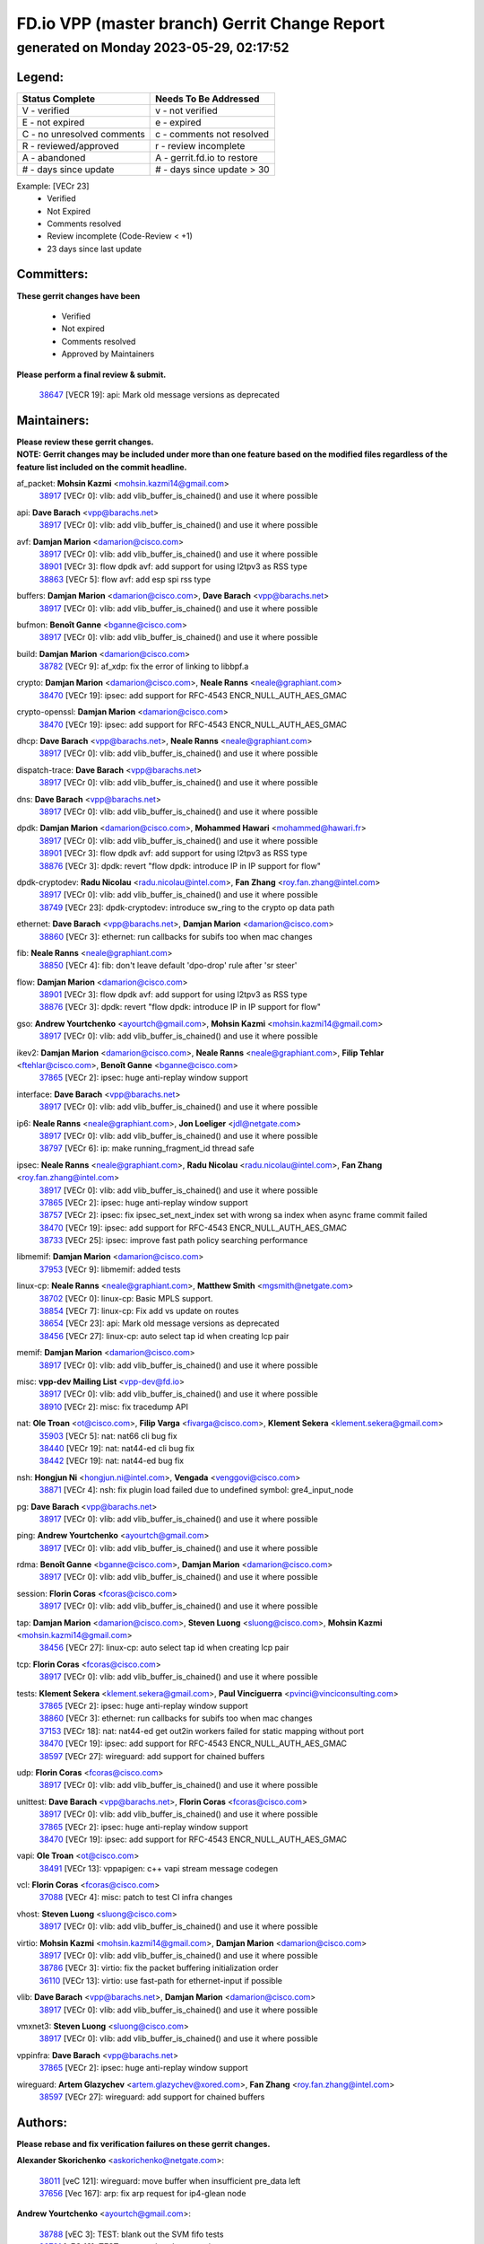
==============================================
FD.io VPP (master branch) Gerrit Change Report
==============================================
--------------------------------------------
generated on Monday 2023-05-29, 02:17:52
--------------------------------------------


Legend:
-------
========================== ===========================
Status Complete            Needs To Be Addressed
========================== ===========================
V - verified               v - not verified
E - not expired            e - expired
C - no unresolved comments c - comments not resolved
R - reviewed/approved      r - review incomplete
A - abandoned              A - gerrit.fd.io to restore
# - days since update      # - days since update > 30
========================== ===========================

Example: [VECr 23]
    - Verified
    - Not Expired
    - Comments resolved
    - Review incomplete (Code-Review < +1)
    - 23 days since last update


Committers:
-----------
| **These gerrit changes have been**

    - Verified
    - Not expired
    - Comments resolved
    - Approved by Maintainers

| **Please perform a final review & submit.**

  | `38647 <https:////gerrit.fd.io/r/c/vpp/+/38647>`_ [VECR 19]: api: Mark old message versions as deprecated

Maintainers:
------------
| **Please review these gerrit changes.**

| **NOTE: Gerrit changes may be included under more than one feature based on the modified files regardless of the feature list included on the commit headline.**

af_packet: **Mohsin Kazmi** <mohsin.kazmi14@gmail.com>
  | `38917 <https:////gerrit.fd.io/r/c/vpp/+/38917>`_ [VECr 0]: vlib: add vlib_buffer_is_chained() and use it where possible

api: **Dave Barach** <vpp@barachs.net>
  | `38917 <https:////gerrit.fd.io/r/c/vpp/+/38917>`_ [VECr 0]: vlib: add vlib_buffer_is_chained() and use it where possible

avf: **Damjan Marion** <damarion@cisco.com>
  | `38917 <https:////gerrit.fd.io/r/c/vpp/+/38917>`_ [VECr 0]: vlib: add vlib_buffer_is_chained() and use it where possible
  | `38901 <https:////gerrit.fd.io/r/c/vpp/+/38901>`_ [VECr 3]: flow dpdk avf: add support for using l2tpv3 as RSS type
  | `38863 <https:////gerrit.fd.io/r/c/vpp/+/38863>`_ [VECr 5]: flow avf: add esp spi rss type

buffers: **Damjan Marion** <damarion@cisco.com>, **Dave Barach** <vpp@barachs.net>
  | `38917 <https:////gerrit.fd.io/r/c/vpp/+/38917>`_ [VECr 0]: vlib: add vlib_buffer_is_chained() and use it where possible

bufmon: **Benoît Ganne** <bganne@cisco.com>
  | `38917 <https:////gerrit.fd.io/r/c/vpp/+/38917>`_ [VECr 0]: vlib: add vlib_buffer_is_chained() and use it where possible

build: **Damjan Marion** <damarion@cisco.com>
  | `38782 <https:////gerrit.fd.io/r/c/vpp/+/38782>`_ [VECr 9]: af_xdp: fix the error of linking to libbpf.a

crypto: **Damjan Marion** <damarion@cisco.com>, **Neale Ranns** <neale@graphiant.com>
  | `38470 <https:////gerrit.fd.io/r/c/vpp/+/38470>`_ [VECr 19]: ipsec: add support for RFC-4543 ENCR_NULL_AUTH_AES_GMAC

crypto-openssl: **Damjan Marion** <damarion@cisco.com>
  | `38470 <https:////gerrit.fd.io/r/c/vpp/+/38470>`_ [VECr 19]: ipsec: add support for RFC-4543 ENCR_NULL_AUTH_AES_GMAC

dhcp: **Dave Barach** <vpp@barachs.net>, **Neale Ranns** <neale@graphiant.com>
  | `38917 <https:////gerrit.fd.io/r/c/vpp/+/38917>`_ [VECr 0]: vlib: add vlib_buffer_is_chained() and use it where possible

dispatch-trace: **Dave Barach** <vpp@barachs.net>
  | `38917 <https:////gerrit.fd.io/r/c/vpp/+/38917>`_ [VECr 0]: vlib: add vlib_buffer_is_chained() and use it where possible

dns: **Dave Barach** <vpp@barachs.net>
  | `38917 <https:////gerrit.fd.io/r/c/vpp/+/38917>`_ [VECr 0]: vlib: add vlib_buffer_is_chained() and use it where possible

dpdk: **Damjan Marion** <damarion@cisco.com>, **Mohammed Hawari** <mohammed@hawari.fr>
  | `38917 <https:////gerrit.fd.io/r/c/vpp/+/38917>`_ [VECr 0]: vlib: add vlib_buffer_is_chained() and use it where possible
  | `38901 <https:////gerrit.fd.io/r/c/vpp/+/38901>`_ [VECr 3]: flow dpdk avf: add support for using l2tpv3 as RSS type
  | `38876 <https:////gerrit.fd.io/r/c/vpp/+/38876>`_ [VECr 3]: dpdk: revert "flow dpdk: introduce IP in IP support for flow"

dpdk-cryptodev: **Radu Nicolau** <radu.nicolau@intel.com>, **Fan Zhang** <roy.fan.zhang@intel.com>
  | `38917 <https:////gerrit.fd.io/r/c/vpp/+/38917>`_ [VECr 0]: vlib: add vlib_buffer_is_chained() and use it where possible
  | `38749 <https:////gerrit.fd.io/r/c/vpp/+/38749>`_ [VECr 23]: dpdk-cryptodev: introduce sw_ring to the crypto op data path

ethernet: **Dave Barach** <vpp@barachs.net>, **Damjan Marion** <damarion@cisco.com>
  | `38860 <https:////gerrit.fd.io/r/c/vpp/+/38860>`_ [VECr 3]: ethernet: run callbacks for subifs too when mac changes

fib: **Neale Ranns** <neale@graphiant.com>
  | `38850 <https:////gerrit.fd.io/r/c/vpp/+/38850>`_ [VECr 4]: fib: don't leave default 'dpo-drop' rule after 'sr steer'

flow: **Damjan Marion** <damarion@cisco.com>
  | `38901 <https:////gerrit.fd.io/r/c/vpp/+/38901>`_ [VECr 3]: flow dpdk avf: add support for using l2tpv3 as RSS type
  | `38876 <https:////gerrit.fd.io/r/c/vpp/+/38876>`_ [VECr 3]: dpdk: revert "flow dpdk: introduce IP in IP support for flow"

gso: **Andrew Yourtchenko** <ayourtch@gmail.com>, **Mohsin Kazmi** <mohsin.kazmi14@gmail.com>
  | `38917 <https:////gerrit.fd.io/r/c/vpp/+/38917>`_ [VECr 0]: vlib: add vlib_buffer_is_chained() and use it where possible

ikev2: **Damjan Marion** <damarion@cisco.com>, **Neale Ranns** <neale@graphiant.com>, **Filip Tehlar** <ftehlar@cisco.com>, **Benoît Ganne** <bganne@cisco.com>
  | `37865 <https:////gerrit.fd.io/r/c/vpp/+/37865>`_ [VECr 2]: ipsec: huge anti-replay window support

interface: **Dave Barach** <vpp@barachs.net>
  | `38917 <https:////gerrit.fd.io/r/c/vpp/+/38917>`_ [VECr 0]: vlib: add vlib_buffer_is_chained() and use it where possible

ip6: **Neale Ranns** <neale@graphiant.com>, **Jon Loeliger** <jdl@netgate.com>
  | `38917 <https:////gerrit.fd.io/r/c/vpp/+/38917>`_ [VECr 0]: vlib: add vlib_buffer_is_chained() and use it where possible
  | `38797 <https:////gerrit.fd.io/r/c/vpp/+/38797>`_ [VECr 6]: ip: make running_fragment_id thread safe

ipsec: **Neale Ranns** <neale@graphiant.com>, **Radu Nicolau** <radu.nicolau@intel.com>, **Fan Zhang** <roy.fan.zhang@intel.com>
  | `38917 <https:////gerrit.fd.io/r/c/vpp/+/38917>`_ [VECr 0]: vlib: add vlib_buffer_is_chained() and use it where possible
  | `37865 <https:////gerrit.fd.io/r/c/vpp/+/37865>`_ [VECr 2]: ipsec: huge anti-replay window support
  | `38757 <https:////gerrit.fd.io/r/c/vpp/+/38757>`_ [VECr 2]: ipsec: fix ipsec_set_next_index set with wrong sa index when async frame commit failed
  | `38470 <https:////gerrit.fd.io/r/c/vpp/+/38470>`_ [VECr 19]: ipsec: add support for RFC-4543 ENCR_NULL_AUTH_AES_GMAC
  | `38733 <https:////gerrit.fd.io/r/c/vpp/+/38733>`_ [VECr 25]: ipsec: improve fast path policy searching performance

libmemif: **Damjan Marion** <damarion@cisco.com>
  | `37953 <https:////gerrit.fd.io/r/c/vpp/+/37953>`_ [VECr 9]: libmemif: added tests

linux-cp: **Neale Ranns** <neale@graphiant.com>, **Matthew Smith** <mgsmith@netgate.com>
  | `38702 <https:////gerrit.fd.io/r/c/vpp/+/38702>`_ [VECr 0]: linux-cp: Basic MPLS support.
  | `38854 <https:////gerrit.fd.io/r/c/vpp/+/38854>`_ [VECr 7]: linux-cp: Fix add vs update on routes
  | `38654 <https:////gerrit.fd.io/r/c/vpp/+/38654>`_ [VECr 23]: api: Mark old message versions as deprecated
  | `38456 <https:////gerrit.fd.io/r/c/vpp/+/38456>`_ [VECr 27]: linux-cp: auto select tap id when creating lcp pair

memif: **Damjan Marion** <damarion@cisco.com>
  | `38917 <https:////gerrit.fd.io/r/c/vpp/+/38917>`_ [VECr 0]: vlib: add vlib_buffer_is_chained() and use it where possible

misc: **vpp-dev Mailing List** <vpp-dev@fd.io>
  | `38917 <https:////gerrit.fd.io/r/c/vpp/+/38917>`_ [VECr 0]: vlib: add vlib_buffer_is_chained() and use it where possible
  | `38910 <https:////gerrit.fd.io/r/c/vpp/+/38910>`_ [VECr 2]: misc: fix tracedump API

nat: **Ole Troan** <ot@cisco.com>, **Filip Varga** <fivarga@cisco.com>, **Klement Sekera** <klement.sekera@gmail.com>
  | `35903 <https:////gerrit.fd.io/r/c/vpp/+/35903>`_ [VECr 5]: nat: nat66 cli bug fix
  | `38440 <https:////gerrit.fd.io/r/c/vpp/+/38440>`_ [VECr 19]: nat: nat44-ed cli bug fix
  | `38442 <https:////gerrit.fd.io/r/c/vpp/+/38442>`_ [VECr 19]: nat: nat44-ed bug fix

nsh: **Hongjun Ni** <hongjun.ni@intel.com>, **Vengada** <venggovi@cisco.com>
  | `38871 <https:////gerrit.fd.io/r/c/vpp/+/38871>`_ [VECr 4]: nsh: fix plugin load failed due to undefined symbol: gre4_input_node

pg: **Dave Barach** <vpp@barachs.net>
  | `38917 <https:////gerrit.fd.io/r/c/vpp/+/38917>`_ [VECr 0]: vlib: add vlib_buffer_is_chained() and use it where possible

ping: **Andrew Yourtchenko** <ayourtch@gmail.com>
  | `38917 <https:////gerrit.fd.io/r/c/vpp/+/38917>`_ [VECr 0]: vlib: add vlib_buffer_is_chained() and use it where possible

rdma: **Benoît Ganne** <bganne@cisco.com>, **Damjan Marion** <damarion@cisco.com>
  | `38917 <https:////gerrit.fd.io/r/c/vpp/+/38917>`_ [VECr 0]: vlib: add vlib_buffer_is_chained() and use it where possible

session: **Florin Coras** <fcoras@cisco.com>
  | `38917 <https:////gerrit.fd.io/r/c/vpp/+/38917>`_ [VECr 0]: vlib: add vlib_buffer_is_chained() and use it where possible

tap: **Damjan Marion** <damarion@cisco.com>, **Steven Luong** <sluong@cisco.com>, **Mohsin Kazmi** <mohsin.kazmi14@gmail.com>
  | `38456 <https:////gerrit.fd.io/r/c/vpp/+/38456>`_ [VECr 27]: linux-cp: auto select tap id when creating lcp pair

tcp: **Florin Coras** <fcoras@cisco.com>
  | `38917 <https:////gerrit.fd.io/r/c/vpp/+/38917>`_ [VECr 0]: vlib: add vlib_buffer_is_chained() and use it where possible

tests: **Klement Sekera** <klement.sekera@gmail.com>, **Paul Vinciguerra** <pvinci@vinciconsulting.com>
  | `37865 <https:////gerrit.fd.io/r/c/vpp/+/37865>`_ [VECr 2]: ipsec: huge anti-replay window support
  | `38860 <https:////gerrit.fd.io/r/c/vpp/+/38860>`_ [VECr 3]: ethernet: run callbacks for subifs too when mac changes
  | `37153 <https:////gerrit.fd.io/r/c/vpp/+/37153>`_ [VECr 18]: nat: nat44-ed get out2in workers failed for static mapping without port
  | `38470 <https:////gerrit.fd.io/r/c/vpp/+/38470>`_ [VECr 19]: ipsec: add support for RFC-4543 ENCR_NULL_AUTH_AES_GMAC
  | `38597 <https:////gerrit.fd.io/r/c/vpp/+/38597>`_ [VECr 27]: wireguard: add support for chained buffers

udp: **Florin Coras** <fcoras@cisco.com>
  | `38917 <https:////gerrit.fd.io/r/c/vpp/+/38917>`_ [VECr 0]: vlib: add vlib_buffer_is_chained() and use it where possible

unittest: **Dave Barach** <vpp@barachs.net>, **Florin Coras** <fcoras@cisco.com>
  | `38917 <https:////gerrit.fd.io/r/c/vpp/+/38917>`_ [VECr 0]: vlib: add vlib_buffer_is_chained() and use it where possible
  | `37865 <https:////gerrit.fd.io/r/c/vpp/+/37865>`_ [VECr 2]: ipsec: huge anti-replay window support
  | `38470 <https:////gerrit.fd.io/r/c/vpp/+/38470>`_ [VECr 19]: ipsec: add support for RFC-4543 ENCR_NULL_AUTH_AES_GMAC

vapi: **Ole Troan** <ot@cisco.com>
  | `38491 <https:////gerrit.fd.io/r/c/vpp/+/38491>`_ [VECr 13]: vppapigen: c++ vapi stream message codegen

vcl: **Florin Coras** <fcoras@cisco.com>
  | `37088 <https:////gerrit.fd.io/r/c/vpp/+/37088>`_ [VECr 4]: misc: patch to test CI infra changes

vhost: **Steven Luong** <sluong@cisco.com>
  | `38917 <https:////gerrit.fd.io/r/c/vpp/+/38917>`_ [VECr 0]: vlib: add vlib_buffer_is_chained() and use it where possible

virtio: **Mohsin Kazmi** <mohsin.kazmi14@gmail.com>, **Damjan Marion** <damarion@cisco.com>
  | `38917 <https:////gerrit.fd.io/r/c/vpp/+/38917>`_ [VECr 0]: vlib: add vlib_buffer_is_chained() and use it where possible
  | `38786 <https:////gerrit.fd.io/r/c/vpp/+/38786>`_ [VECr 3]: virtio: fix the packet buffering initialization order
  | `36110 <https:////gerrit.fd.io/r/c/vpp/+/36110>`_ [VECr 13]: virtio: use fast-path for ethernet-input if possible

vlib: **Dave Barach** <vpp@barachs.net>, **Damjan Marion** <damarion@cisco.com>
  | `38917 <https:////gerrit.fd.io/r/c/vpp/+/38917>`_ [VECr 0]: vlib: add vlib_buffer_is_chained() and use it where possible

vmxnet3: **Steven Luong** <sluong@cisco.com>
  | `38917 <https:////gerrit.fd.io/r/c/vpp/+/38917>`_ [VECr 0]: vlib: add vlib_buffer_is_chained() and use it where possible

vppinfra: **Dave Barach** <vpp@barachs.net>
  | `37865 <https:////gerrit.fd.io/r/c/vpp/+/37865>`_ [VECr 2]: ipsec: huge anti-replay window support

wireguard: **Artem Glazychev** <artem.glazychev@xored.com>, **Fan Zhang** <roy.fan.zhang@intel.com>
  | `38597 <https:////gerrit.fd.io/r/c/vpp/+/38597>`_ [VECr 27]: wireguard: add support for chained buffers

Authors:
--------
**Please rebase and fix verification failures on these gerrit changes.**

**Alexander Skorichenko** <askorichenko@netgate.com>:

  | `38011 <https:////gerrit.fd.io/r/c/vpp/+/38011>`_ [veC 121]: wireguard: move buffer when insufficient pre_data left
  | `37656 <https:////gerrit.fd.io/r/c/vpp/+/37656>`_ [Vec 167]: arp: fix arp request for ip4-glean node

**Andrew Yourtchenko** <ayourtch@gmail.com>:

  | `38788 <https:////gerrit.fd.io/r/c/vpp/+/38788>`_ [vEC 3]: TEST: blank out the SVM fifo tests
  | `38781 <https:////gerrit.fd.io/r/c/vpp/+/38781>`_ [vEC 13]: TEST: remove the rdma mappings
  | `38567 <https:////gerrit.fd.io/r/c/vpp/+/38567>`_ [veC 61]: TEST: make test string a test crash, for testing
  | `35638 <https:////gerrit.fd.io/r/c/vpp/+/35638>`_ [VeC 73]: fateshare: a plugin for managing child processes

**Arthur de Kerhor** <arthurdekerhor@gmail.com>:

  | `32695 <https:////gerrit.fd.io/r/c/vpp/+/32695>`_ [Vec 160]: ip: add support for buffer offload metadata in ip midchain

**Daniel Beres** <dberes@cisco.com>:

  | `37071 <https:////gerrit.fd.io/r/c/vpp/+/37071>`_ [Vec 83]: ebuild: adding libmemif to debian packages

**Dastin Wilski** <dastin.wilski@gmail.com>:

  | `37836 <https:////gerrit.fd.io/r/c/vpp/+/37836>`_ [VEc 4]: dpdk-cryptodev: enq/deq scheme rework
  | `37060 <https:////gerrit.fd.io/r/c/vpp/+/37060>`_ [VeC 83]: ipsec: esp_encrypt prefetch and unroll
  | `37835 <https:////gerrit.fd.io/r/c/vpp/+/37835>`_ [Vec 102]: crypto-ipsecmb: crypto_key prefetch and unrolling for aes-gcm

**Dmitry Valter** <dvalter@protonmail.com>:

  | `38082 <https:////gerrit.fd.io/r/c/vpp/+/38082>`_ [VeC 117]: lb: fix flow table update vector handing with ASAN
  | `38071 <https:////gerrit.fd.io/r/c/vpp/+/38071>`_ [veC 118]: vppinfra: fix preallocated pool_put OOB with ASAN
  | `38070 <https:////gerrit.fd.io/r/c/vpp/+/38070>`_ [veC 118]: lb: fix flow table update vector handing with ASAN
  | `38062 <https:////gerrit.fd.io/r/c/vpp/+/38062>`_ [VeC 121]: stats: fix node name compatison

**Dzmitry Sautsa** <dzmitry.sautsa@nokia.com>:

  | `37296 <https:////gerrit.fd.io/r/c/vpp/+/37296>`_ [VeC 40]: dpdk: use adapter MTU in max_frame_size setting

**Gabriel Oginski** <gabrielx.oginski@intel.com>:

  | `38796 <https:////gerrit.fd.io/r/c/vpp/+/38796>`_ [VEc 10]: wireguard: under-load state determination update

**GaoChX** <chiso.gao@gmail.com>:

  | `37010 <https:////gerrit.fd.io/r/c/vpp/+/37010>`_ [VeC 138]: interface: fix crash if vnet_hw_if_get_rx_queue return zero

**Guangming Zhang** <zhangguangming@baicells.com>:

  | `38285 <https:////gerrit.fd.io/r/c/vpp/+/38285>`_ [VeC 93]: ip: fix update checksum in ip4_ttl_inc

**Huawei LI** <lihuawei_zzu@163.com>:

  | `37727 <https:////gerrit.fd.io/r/c/vpp/+/37727>`_ [Vec 165]: nat: make nat44 session limit api reinit flow_hash with new buckets.
  | `37726 <https:////gerrit.fd.io/r/c/vpp/+/37726>`_ [Vec 176]: nat: fix crash when set nat44 session limit with nonexisted vrf.

**Maros Ondrejicka** <mondreji@cisco.com>:

  | `38461 <https:////gerrit.fd.io/r/c/vpp/+/38461>`_ [VeC 73]: nat: fix address resolution

**Matz von Finckenstein** <matz.vf@gmail.com>:

  | `38091 <https:////gerrit.fd.io/r/c/vpp/+/38091>`_ [Vec 104]: stats: Updated go version URL for the install script Added log flag to pass in logging file destination as an alternate logging destination from syslog

**Maxime Peim** <mpeim@cisco.com>:

  | `38528 <https:////gerrit.fd.io/r/c/vpp/+/38528>`_ [VeC 59]: ipsec: manually binding an SA to a worker
  | `37941 <https:////gerrit.fd.io/r/c/vpp/+/37941>`_ [VeC 128]: classify: bypass drop filter on specific error

**Miguel Borges de Freitas** <miguel-r-freitas@alticelabs.com>:

  | `37532 <https:////gerrit.fd.io/r/c/vpp/+/37532>`_ [Vec 173]: cnat: fix cnat_translation_cli_add_del call for del with INVALID_INDEX

**Miklos Tirpak** <miklos.tirpak@gmail.com>:

  | `36021 <https:////gerrit.fd.io/r/c/vpp/+/36021>`_ [VeC 58]: nat: fix tcp session reopen in nat44-ed

**Mohsin Kazmi** <sykazmi@cisco.com>:

  | `36484 <https:////gerrit.fd.io/r/c/vpp/+/36484>`_ [VEc 2]: libmemif: add testing application

**Nathan Skrzypczak** <nathan.skrzypczak@gmail.com>:

  | `29748 <https:////gerrit.fd.io/r/c/vpp/+/29748>`_ [VeC 55]: cnat: remove rwlock on ts
  | `31449 <https:////gerrit.fd.io/r/c/vpp/+/31449>`_ [VeC 55]: cnat: dont compute offloaded cksums
  | `34108 <https:////gerrit.fd.io/r/c/vpp/+/34108>`_ [VeC 55]: cnat: flag to disable rsession
  | `32821 <https:////gerrit.fd.io/r/c/vpp/+/32821>`_ [VeC 55]: cnat: add ip/client bihash
  | `34713 <https:////gerrit.fd.io/r/c/vpp/+/34713>`_ [VeC 83]: vppinfra: improve & test abstract socket

**Neale Ranns** <neale@graphiant.com>:

  | `38092 <https:////gerrit.fd.io/r/c/vpp/+/38092>`_ [vEc 9]: ip: IP address family common input node
  | `38095 <https:////gerrit.fd.io/r/c/vpp/+/38095>`_ [VeC 94]: ip: Set the buffer error in ip6-input
  | `38116 <https:////gerrit.fd.io/r/c/vpp/+/38116>`_ [VeC 94]: ip: IPv6 validate input packet's header length does not exist buffer size

**Ondrej Fabry** <ondrej@fabry.dev>:

  | `38639 <https:////gerrit.fd.io/r/c/vpp/+/38639>`_ [VeC 31]: api: Mark old message versions as deprecated
  | `38643 <https:////gerrit.fd.io/r/c/vpp/+/38643>`_ [VeC 31]: api: Mark old message versions as deprecated
  | `38644 <https:////gerrit.fd.io/r/c/vpp/+/38644>`_ [VeC 31]: api: Mark old message versions as deprecated
  | `38648 <https:////gerrit.fd.io/r/c/vpp/+/38648>`_ [VeC 31]: api: Mark old message versions as deprecated
  | `38646 <https:////gerrit.fd.io/r/c/vpp/+/38646>`_ [VeC 31]: api: Mark old message versions as deprecated
  | `38650 <https:////gerrit.fd.io/r/c/vpp/+/38650>`_ [VeC 31]: api: Mark old message versions as deprecated
  | `38649 <https:////gerrit.fd.io/r/c/vpp/+/38649>`_ [VeC 31]: api: Mark old message versions as deprecated
  | `38651 <https:////gerrit.fd.io/r/c/vpp/+/38651>`_ [VeC 31]: api: Mark old message versions as deprecated
  | `38641 <https:////gerrit.fd.io/r/c/vpp/+/38641>`_ [VeC 44]: api: Mark old message versions as deprecated

**Piotr Bronowski** <piotrx.bronowski@intel.com>:

  | `38407 <https:////gerrit.fd.io/r/c/vpp/+/38407>`_ [VEc 18]: ipsec: esp_encrypt prefetch and unroll - introduce new types
  | `38408 <https:////gerrit.fd.io/r/c/vpp/+/38408>`_ [VeC 81]: ipsec: fix logic in ext_hdr_is_pre_esp
  | `38409 <https:////gerrit.fd.io/r/c/vpp/+/38409>`_ [VeC 81]: ipsec: intorduce function esp_prepare_packet_for_enc
  | `38410 <https:////gerrit.fd.io/r/c/vpp/+/38410>`_ [VeC 81]: ipsec: esp_encrypt prefetch and unroll

**Rune Jensen** <runeerle@wgtwo.com>:

  | `38573 <https:////gerrit.fd.io/r/c/vpp/+/38573>`_ [veC 59]: gtpu: support non-G-PDU packets and PDU Session

**Takeru Hayasaka** <hayatake396@gmail.com>:

  | `37628 <https:////gerrit.fd.io/r/c/vpp/+/37628>`_ [Vec 32]: srv6-mobile: Implement SRv6 mobile API funcs

**Ting Xu** <ting.xu@intel.com>:

  | `38708 <https:////gerrit.fd.io/r/c/vpp/+/38708>`_ [VEc 4]: idpf: add native idpf driver plugin

**Vladislav Grishenko** <themiron@mail.ru>:

  | `38245 <https:////gerrit.fd.io/r/c/vpp/+/38245>`_ [Vec 45]: mpls: fix possible crashes on tunnel create/delete
  | `37241 <https:////gerrit.fd.io/r/c/vpp/+/37241>`_ [VeC 58]: nat: fix nat44_ed set_session_limit crash
  | `38521 <https:////gerrit.fd.io/r/c/vpp/+/38521>`_ [VeC 58]: nat: improve nat44-ed outside address distribution
  | `38525 <https:////gerrit.fd.io/r/c/vpp/+/38525>`_ [VeC 69]: api: fix mp-safe mark for some messages and add more
  | `38524 <https:////gerrit.fd.io/r/c/vpp/+/38524>`_ [VeC 71]: fib: fix interface resolve from unlinked fib entries
  | `38515 <https:////gerrit.fd.io/r/c/vpp/+/38515>`_ [VeC 71]: fib: fix freed mpls label disposition dpo access

**Vratko Polak** <vrpolak@cisco.com>:

  | `22575 <https:////gerrit.fd.io/r/c/vpp/+/22575>`_ [Vec 132]: api: fix vl_socket_write_ready

**Xiaoming Jiang** <jiangxiaoming@outlook.com>:

  | `38742 <https:////gerrit.fd.io/r/c/vpp/+/38742>`_ [vEC 30]: linux-cp: fix compiler error with libnl 3.2.x
  | `38728 <https:////gerrit.fd.io/r/c/vpp/+/38728>`_ [veC 32]: ipsec: remove redundant match in ipsec4-input-feature with decrypted esp/ah packet
  | `38535 <https:////gerrit.fd.io/r/c/vpp/+/38535>`_ [VeC 67]: ipsec: fix non-esp packet may be matched as esp packet if flow cache enabled
  | `38500 <https:////gerrit.fd.io/r/c/vpp/+/38500>`_ [VeC 72]: ipsec: missing linear search when flow cache search failed
  | `38453 <https:////gerrit.fd.io/r/c/vpp/+/38453>`_ [VeC 80]: crypto: making crypto-dispatch node working in adaptive mode
  | `37492 <https:////gerrit.fd.io/r/c/vpp/+/37492>`_ [VeC 83]: api: fix memory error with pending_rpc_requests in multi-thread environment
  | `38336 <https:////gerrit.fd.io/r/c/vpp/+/38336>`_ [Vec 93]: ip: IPv4 Fragmentation - fix fragment id alloc not multi-thread safe
  | `36018 <https:////gerrit.fd.io/r/c/vpp/+/36018>`_ [VeC 94]: ip: fix ip4_ttl_inc calc checksum error when checksum is 0
  | `38214 <https:////gerrit.fd.io/r/c/vpp/+/38214>`_ [VeC 107]: misc: fix feature dispatch possible crashed when feature config changed by user
  | `37820 <https:////gerrit.fd.io/r/c/vpp/+/37820>`_ [Vec 130]: api: fix api msg thread safe setting not work

**Xinyao Cai** <xinyao.cai@intel.com>:

  | `38304 <https:////gerrit.fd.io/r/c/vpp/+/38304>`_ [vEc 3]: interface dpdk avf: introducing setting RSS hash key feature

**Yahui Chen** <goodluckwillcomesoon@gmail.com>:

  | `37653 <https:////gerrit.fd.io/r/c/vpp/+/37653>`_ [Vec 38]: af_xdp: optimizing send performance
  | `38312 <https:////gerrit.fd.io/r/c/vpp/+/38312>`_ [VeC 95]: tap: add interface type check

**Yulong Pei** <yulong.pei@intel.com>:

  | `38135 <https:////gerrit.fd.io/r/c/vpp/+/38135>`_ [vec 55]: af_xdp: change default queue size as kernel xsk default

**hui zhang** <zhanghui1715@gmail.com>:

  | `38451 <https:////gerrit.fd.io/r/c/vpp/+/38451>`_ [vEC 3]: vrrp: dump vrrp vr peer

**mahdi varasteh** <mahdy.varasteh@gmail.com>:

  | `36726 <https:////gerrit.fd.io/r/c/vpp/+/36726>`_ [veC 58]: nat: add local addresses correctly in nat lb static mapping

Legend:
-------
========================== ===========================
Status Complete            Needs To Be Addressed
========================== ===========================
V - verified               v - not verified
E - not expired            e - expired
C - no unresolved comments c - comments not resolved
R - reviewed/approved      r - review incomplete
A - abandoned              A - gerrit.fd.io to restore
# - days since update      # - days since update > 30
========================== ===========================

Example: [VECr 23]
    - Verified
    - Not Expired
    - Comments resolved
    - Review incomplete (Code-Review < +1)
    - 23 days since last update


Statistics:
-----------
================ ===
Patches assigned
================ ===
authors          75
maintainers      29
committers       1
abandoned        0
================ ===


